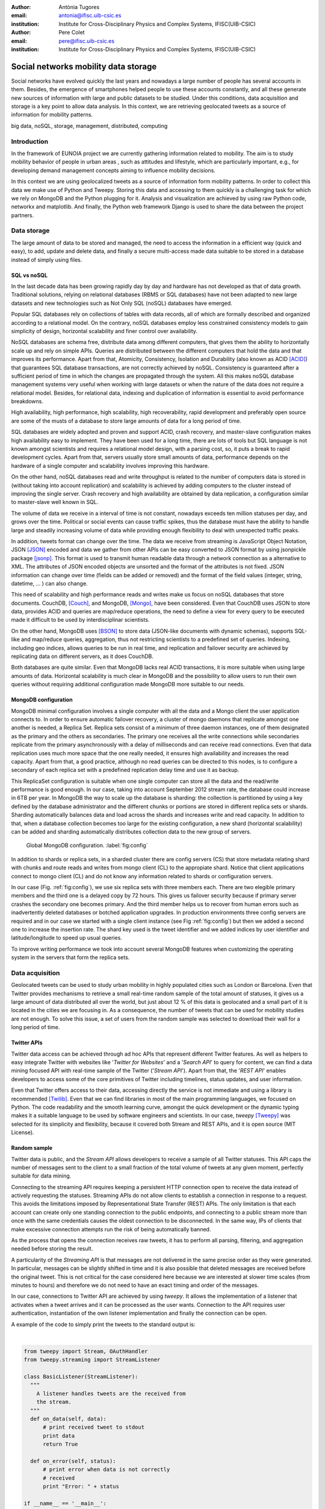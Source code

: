 :author: Antònia Tugores
:email: antonia@ifisc.uib-csic.es
:institution: Institute for Cross-Disciplinary Physics and Complex Systems, IFISC(UIB-CSIC)
:author: Pere Colet
:email: pere@ifisc.uib-csic.es
:institution: Institute for Cross-Disciplinary Physics and Complex Systems, IFISC(UIB-CSIC)


------------------------------------------------
Social networks mobility data storage
------------------------------------------------

.. class:: abstract

Social networks have evolved quickly the last years and nowadays a large number of
people has several accounts in them. Besides, the emergence of
smartphones helped people to use these accounts constantly, and all these generate
new sources of information with large and public datasets to be studied. Under
this conditions, data acquisition and storage is a key point to allow
data analysis. In this context, we are retrieving geolocated tweets as a source
of information for mobility patterns.


.. class:: keywords

   big data, noSQL, storage, management, distributed, computing


Introduction
============

In the framework of EUNOIA project we are currently gathering information related to
mobility. The aim is to study mobility behavior of people in urban areas , such as
attitudes and lifestyle, which are particularly important, e.g., for developing demand
management concepts aiming to influence mobility decisions.

In this context we are using geolocalized tweets as a source of information form
mobility patterns. In order to collect this data we make use of Python and Tweepy.
Storing this data and accessing to them quickly is a challenging task for which we rely
on MongoDB and the Python plugging for it. Analysis and visualization are achieved by
using raw Python code, networkx and matplotlib. And finally, the Python web framework
Django is used to share the data between the project partners.



Data storage
============

The large amount of data to be stored and managed, the need to access the
information in a efficient way (quick and easy), to add, update and
delete data, and finally a secure multi-access made data suitable to be stored
in a database instead of simply using files.

SQL vs noSQL
------------

In the last decade data has been growing rapidly day by day and hardware has
not developed as that of data growth. Traditional solutions, relying on
relational databases (RBMS or SQL databases) have not been adapted to new large
datasets and new technologies such as Not Only SQL (noSQL) databases have emerged.

Popular SQL databases rely on collections of tables with data records, all of
which are formally described and organized according to a relational model.
On the contrary, noSQL databases employ less constrained consistency models to
gain simplicity  of design, horizontal scalability and finer control over
availability.

NoSQL databases are schema free, distribute data among different computers,
that gives them the ability to horizontally scale up and rely on simple APIs.
Queries are distributed between the different computers that hold the data and
that improves its performance. Apart from that, Atomicity, Consistency, Isolation
and Durability (also known as ACID [ACID]_) that guarantees SQL database transactions,
are not correctly achieved by noSQL. Consistency is guaranteed after a sufficient
period of time in which the changes are propagated through the system. All this
makes noSQL database management systems very useful when working with large
datasets or when the nature of the data does not require a relational model.
Besides, for relational data, indexing and duplication of information is essential
to avoid performance breakdowns.

High availability, high performance, high scalability, high recoverability,
rapid development and preferably open source are some of the musts
of a database to store large amounts of data for a long period of time.

SQL databases are widely adopted and proven and support ACID, crash recovery, and
master-slave configuration makes high availability easy to implement.
They have been used for a long time, there are lots of tools but SQL language is
not known amongst scientists and requires a relational model design, with a parsing
cost, so, it puts a break to rapid development cycles. Apart from that, servers
usually store small amounts of data, performance depends on the hardware of a
single computer and scalability involves improving this hardware.

On the other hand, noSQL databases read and write throughput is related to the
number of computers data is stored in (without taking into account replication) and
scalability is achieved by adding computers to the cluster instead of improving
the single server. Crash recovery and high availability are obtained by data
replication, a configuration similar to master-slave well known in SQL.

The volume of data we receive in a interval of time is not constant, nowadays
exceeds ten million statuses per day, and grows over the time. Political or
social events can cause traffic spikes, thus the database must have the ability
to handle large and steadily increasing volume of data while providing enough
flexibility to deal with unexpected traffic peaks.

In addition, tweets format
can change over the time. The data we receive from streaming is JavaScript Object
Notation, JSON [JSON]_ encoded and data we gather from other APIs can be
easy converted to JSON format by using jsonpickle package [jsonp]_. This format
is used to transmit human readable data through a network connection as a
alternative to XML. The attributes of JSON encoded objects are unsorted and the
format of the attributes is not fixed. JSON information can change over time
(fields can be added or removed) and the format of the field values
(integer, string, datetime, ... ) can also change.

This need of scalability and high performance reads and writes make us focus
on noSQL databases that store documents.
CouchDB, [Couch]_, and MongoDB, [Mongo]_, have been considered. Even that
CouchDB uses JSON to store data, provides ACID and queries are map/reduce
operations, the need to define a view for every query to be executed made it
difficult to be used by interdisciplinar scientists.

On the other hand, MongoDB uses [BSON]_ to store data (JSON-like documents with
dynamic schemas), supports SQL-like and map/reduce queries, aggregation, thus
not restricting scientists to a predefined set of queries. Indexing, including
geo indices, allows queries to be run in real time, and replication and failover
security are achieved by replicating data on different servers, as it does CouchDB.

Both databases are quite similar. Even that
MongoDB lacks real ACID transactions, it is more suitable when using
large amounts of data. Horizontal scalability is much clear in MongoDB
and the possibility to allow users to run their own queries without
requiring additional configuration made MongoDB more suitable to our
needs.


MongoDB configuration
---------------------

MongoDB minimal configuration involves a single computer with all the data and
a Mongo client the user application connects to. In order to ensure automatic failover recovery, a cluster of mongo
daemons that replicate amongst one another is needed, a Replica Set.
Replica sets consist of a minimum of three daemon instances, one of them
designated as the primary and the others as secondaries. The primary one receives
all the write connections while secondaries replicate from the primary asynchronously
with a delay of milliseconds and can receive read connections. Even that
data replication uses much more space that the one really needed,
it ensures high availability and increases the read capacity. Apart from that,
a good practice, although no read queries can be directed to this nodes,
is to configure a secondary of each replica set with a predefined
replication delay time and use it as backup.

This ReplicaSet configuration is suitable when one single computer can store all
the data and the read/write performance is good enough. In our case, taking into
account September 2012 stream rate, the database could increase in 6TB per year.
In MongoDB the way to scale up the database is sharding: the collection is
partitioned by using a key defined by the database administrator
and the different chunks or portions
are stored in different replica sets or shards. Sharding automatically
balances data and load across the shards and increases write and read capacity.
In addition to that,
when a database collection becomes too large for the existing configuration, a
new shard (horizontal scalability) can be added and sharding
automatically distributes collection data to the new group of servers.


.. figure:: mongo_struct.eps

   Global MongoDB configuration. :label:`fig:config`

In addition to shards or replica sets, in a sharded cluster there are
config servers (CS) that store metadata relating shard with chunks and
route reads and writes from mongo client (CL) to the appropiate shard. Notice
that client applications connect to mongo client (CL) and do not know any
information related to shards or configuration servers.

In our case (Fig.  :ref:`fig:config`), we use six replica sets with three
members each. There are two elegible primary members and the third one
is a delayed copy by 72 hours. This gives us failover security because
if primary server crashes the secondary one becomes primary. And
the third member helps us to recover from human errors
such as inadvertently deleted databases or botched application upgrades.
In production environments three config servers are required and in our case
we started with a single client instance (see Fig :ref:`fig:config`) but then
we added a second one to increase the insertion rate. The shard key used
is the tweet identifier and we added indices by user
identifier and latitude/longitude to speed up usual queries.

To improve writing performance we took into account several MongoDB
features when customizing the operating system in the servers that form
the replica sets.


Data acquisition
================

Geolocated tweets can be used to study urban mobility in highly populated
cities such as London or Barcelona. Even that Twitter provides mechanisms to
retrieve a small real-time random sample of the total amount of statuses, it
gives us a large amount of data distributed all over the world, but just about
12 % of this data is geolocated and a small part of it is located in the cities
we are focusing in. As a consequence, the number of tweets that can be used for
mobility studies are not enough. To solve this issue, a set of users from the
random sample was selected to download their wall for a long period of time.



Twitter APIs
------------

Twitter data access can be achieved through ad hoc APIs that represent
different Twitter features. As well as helpers to easy integrate Twitter with
websites like '*Twitter for Websites*' and a '*Search API*' to query for
content, we can find a data mining focused API with real-time sample of the
Twitter ('*Stream API*'). Apart from that, the '*REST API*' enables developers
to access some of the core primitives of Twitter including timelines, status
updates, and user information.

Even that Twitter offers access to their data, accessing directly the service
is not immediate and using a library is recommended [Twilib]_. Even that we can
find libraries in most of the main programming languages, we focused on Python.
The code readability and the smooth learning curve, amongst the quick
development or the dynamic typing makes it a suitable language to be used by
software engineers and scientists. In our case, *tweepy* [Tweepy]_
was selected for its simplicity and flexibility, because it covered both Stream
and REST APIs, and it is open source (MIT License).



Random sample
-------------

Twitter data is public, and the *Stream API* allows developers to receive a
sample of all Twitter statuses. This API caps the number of messages sent to the
client to a small fraction of the total volume of tweets at any given moment,
perfectly suitable for data mining.

Connecting to the streaming API requires keeping a persistent HTTP connection
open to receive the data instead of actively requesting the statuses. Streaming
APIs do not allow clients to establish a connection in response to a request.
This avoids the limitations imposed by
Representational State Transfer (REST) APIs. The only limitation is that
each account can create only one standing connection to the public
endpoints, and connecting to a public stream more than once with the
same credentials causes the oldest connection to be disconnected. In the
same way, IPs of clients that make excessive connection attempts run the
risk of being automatically banned.

As the process that opens the connection receives raw tweets, it has to perform
all parsing, filtering, and aggregation needed before storing the result.

A particularity of the *Streaming API* is that messages are not
delivered in the same precise order as they were generated. In
particular, messages can be slightly shifted in time and it is also
possible that deleted messages are received before the original tweet.
This is not critical for the case considered here because we are
interested at slower time scales (from minutes to hours) and therefore
we do not need to have an exact timing and order of the messages.

In our case, connections to Twitter API are achieved by using *tweepy*.
It allows the implementation of a listener that activates when a tweet arrives
and it can be processed as the user wants. Connection to the API requires user
authentication, instantiation of the own listener implementation and finally the
connection can be open.

A example of the code to simply print the tweets to the standard output is:

|

.. code-block:: python

  from tweepy import Stream, OAuthHandler
  from tweepy.streaming import StreamListener

  class BasicListener(StreamListener):
    """
      A listener handles tweets are the received from
      the stream.
    """
    def on_data(self, data):
        # print received tweet to stdout
        print data
        return True

    def on_error(self, status):
        # print error when data is not correctly
        # received
        print "Error: " + status

  if __name__ == '__main__':

    # authentication
    auth = OAuthHandler(CONSUMER_KEY, CONSUMER_SECRET)
    auth.set_access_token(ACCESS_KEY, ACCESS_SECRET)

    # listener instance
    listen = BasicListener()

    # open connection
    stream = Stream(auth, listen, gzip=True)

    # start receiving data
    stream.sample()


In our case, we store the tweets we download
in the same format they are received, JSON, while deleted tweets have to be
modified since they have a different structure with just *deleted* information
in the highest document level. To facilitate data
search and manipulation we use the tweet id as one of the indices of the
database and it is necessary to appear in the highest level of the document.



Users selection
---------------

Geo-tweets located in the cities of interest received through *Streaming API*
are not enough to study mobility patterns. In order to increase its number we
identify the users with geolocated tweets in those cities. As physical people
is needed, we detect and remove bots (software applications that run automated
tasks) because the geolocation does not change over the time and corporate accounts.
We sort other users by number of already collected geo-tweets to
priorize the most active ones.

Identification of geo-tweets located in the areas of interest is achieved
by using *geoNear* MongoDB command [geoNear]_. In this case, a 2d index on latitude and longitude is
used to increase performance of the geospatial query that returns the closest
documents not exceeding the desired distance (radius) from the given point.

An example of how to use geoNear command with MongoDB Python driver is

::

  db.command(SON([('geoNear', collection),
                  ('near', [lon, lat]),
                  ('maxDistance', max_dist),
                  ('num', max_num_results)
                 ]))


MongoDB limits the size of the results document returned by a query to 16MB if
not using GridFS [GridFS]_. In our case, we are not using GridFS, and
in order to avoid exceeding this
limitation we use a value for the radius of exploration of one mile and in
order to cover all space in the city we make use of a fine grained mesh in
which the points are separated by one mile. In the future we plan to use GridFS
to be able to store results as chunked files instead of returning a single
document and accessing the results several times without need to run the queries again.




Users wall
----------

Retrieving the tweets posted by an specific user can be done through *REST API*.
One of the main limitations of this API is that every method has a number
of requests limit. In current version of the API, 1.1, the rate limiting is considered per access token, not per-user basis and the timing windows or
intervals have been reduced to fifteen minutes [limit]_ and in the case of
user_timelime is set to 180 requests every fifteen minutes [timeline]_.

The method *user_timeline* returns a collection of the most recent tweets posted
by the user indicated by the user_id parameter. In case of requesting tweets
belonging to users that protected their tweets we will be able to get them just
if the authenticated user (we) has been authorized by the user. In our case
we are not interested in these users and we avoid requesting their data and
focus on users with open data. In order to retrieve the maximum possible tweets
and avoid having duplicated tweets, we request just results with an identifier
greater than the highest tweet id we have in the database for that user.

Even that we try not to do unnecessary requests, and that we try to get each
selected users timeline once per month, the method we are using, user_timeline,
can return a maximum of 3200 tweets an in the case of very active users some
tweets can be lost.

An example of use:

.. code-block:: python

    from tweepy import OAuthHandler, API
    ...

    OAuth = OAuthHandler(CONSUMER_KEY, CONSUMER_SECRET)
    OAuth.set_access_token(ACCESS_KEY, ACCESS_SECRET)
    tAPI = API(OAuth)

    try:
        timeline = tAPI.user_timeline(count=3200,
                                      user_id=uid,
                                      since_id=last_id)
    except Exception as except:
        print except



Users network
-------------

Retrieving the tweets posted by an specific user can be done through *REST API*.
In this case we need the list of user identifiers the specified user is following
[friends]_ (called friends) and the list of users following [follow]_
(reading the wall) of the user we are getting information of at the moment we do
the query.

Again, the queries are limited, in this case to 15 requests every fifteen minutes.
And to avoid IP banning we try to keep away from the maximum. In order to see the
network evolution, the process is continuously running to get the network in
different moments of time.

The code to get the followers and friends is:

.. code-block:: python

    # add following
    userData["friends"] = []
    for friend in api.friends_ids(uid):
        userData["friends"].append(friend)

    # add followers
    userData["followers"] = []
    for follower in api.followers_ids(uid):
        userData["followers"].append(follower)



Database performance
====================

Even that MongoDB seemed to be a better option that SQL databases, a benchmark
to check insertion rate in MySQL and MongoDB has been done. The physical
computers we used had 8 cores (2x Xeon L5520 at 2.27GHz ), 16GB of DDR3 RAM and 2TB
disk space (7200rpm).

MySQL Insertion performance
---------------------------

When using MySQL, parsing JSON to a relational model had to be done, and we
relied on Django [Django]_ Object Relational Model, ORM. In this case, after
creating a Django project we set the database connection information in the
project configuration file settings.py. The database information needed is the
following:

.. code-block:: python

  DATABASES = {
      'default': {
          'ENGINE': 'django.db.backends.mysql',
          'NAME': 'twitterdb',
          'USER': 'theuser',
          'PASSWORD': 'thepassword',
          'HOST': 'mysqlHost',
          'PORT': '3360',
      }
  }

In the project's application, we created a relational model with some classes (Tweet, User, HashTag,
URL, ... ). Primary keys were used and relations between registers were used avoiding
data duplication. An example of the main model class:


.. code-block:: python

  class Tweet(Model):
      twid = BigIntegerField(primary_key=True,
                             db_index=True)
      place = ForeignKey(Place, null=True)
      text = CharField(max_length=2048, blank=True)
      retweet_count = IntegerField(null=True)
      parent_id = BigIntegerField(null=True)
      source = CharField(max_length=2048)
      coordinates = ForeignKey(BoundingBox, null=True)
      contributors = CharField(max_length=2048,
                               null=True)
      retweeted = BooleanField()
      truncated = BooleanField()
      created_at = DateTimeField(null=True)
      user = ForeignKey(User)
      entities = ForeignKey(Entities, null=True)
      in_reply_to_status_id = BigIntegerField(
                                null=True)
      in_reply_to_user_id = BigIntegerField(
                                null=True)
      in_reply_to_screen_id = BigIntegerField(
                                null=True)
      deleted = BooleanField()

      class Meta:
          app_label = 'twitter'

An finally, for every JSON document, a parsing method was needed to store the data into
the database. A sample of the parsing function is:

.. code-block:: python

  def fillTweet(jsondata):
    t = Tweet()

    if propertyExists(jsondata, "delete"):
        logger.info("Deleted tweet")
        # do some magic
    else:
        logger.info("New tweet")

        twlist = Tweet.objects.filter(
                              twid=jsondata["id"])
        if len(twlist) == 1:
            logger.info("already added")
            return twlist[0].twid

        t.contributors = fillContributors(jsondata)
        t.coordinatespt = fillPointBBox(jsondata)
        t.created_at = fillCreatedAt(jsondata)
        t.entities = fillEntities(jsondata)
        t.in_reply_to_screen_id =
                    fillReplyScreen(jsondata)
        t.in_reply_to_status_id =
                    fillReplyStatus(jsondata)
        t.in_reply_to_user_id =
                    fillReplyUser(jsondata)
        t.place = fillPlace(jsondata)
        t.retweet_count = fillRTCount(jsondata)
        t.retweeted = fillRT(jsondta)
        t.source = fillSource(jsondata)
        t.text = fillText(jsondata)
        t.truncated = fillTruncated(jsondata)
        t.twid = jsondata["id"]
        t.user = fillUser(jsondata)

        # is retweet
        rtstatus = "retweeted_status"
        if propertyExists(jsondata, rtstatus):
            logger.info("Is Retweet of ")
            rtdata = jsondata[rtstatus]
            t.parent_id = fillTweet(rtdata)

        # use Django DB connection to save to DB
        t.save()


.. figure:: mysql_insert_empty.eps

   Time to insert 100000 tweets in MySQL using an empty database and tweets
   processed with ORM. Linking (green) and duplicating information (red).
   :label:`fig:mysqlinsertion`

In :ref:`fig:mysqlinsertion` the green line shows the time to insert 100000
relational tweets in a completely empty MySQL database running on a single
physical computer. As seen in the code, when inserting tweets in MySQL,
as it is a relational
database, we first perform a search to find if the twitter low level entities
such as user, hashtag, URL, ... exist,
if not, a new record is created, while if the entity is already there, a
link to the existing register is performed. This requires some searches for
every tweet to be inserted which results in a larger storage time and in
the fact that as the database grows the search takes longer and the
insertion rate decreases. It takes 1000 s when it is empty, above 1500 s
when there are four million tweets and almost 4000 s when the database
has twelve million tweets.

To avoid this search issue, we tested the same with no relations between
tweets data  even that it means not using the relational properties of
a relational database such as MySQL. In this case, in Fig. :ref:`fig:mysqlinsertion`
red line, we just used the ORM to convert from JSON to MySQL objects avoiding searches. The
insertion limit is almost constant while inserting 4 million tweets,
just showing a minor reduction when the number of tweets increases.


MongoDB Insertion performance
-----------------------------

Finally, the connections to MongoDB were done by using *pymongo* [pymongo]_, the
official Python driver:

.. code-block:: python

    mongoserver_uri = "mongodb://" + user + ":" +
                      pwd + "@" + host + ":" +
                      port + "/" + dbname
    conection = MongoClient(host=mongoserver_uri)
    db = conection[dbname]
    collection = db[collname]

And tweets received from stream API, JSON objects, were inserted with no
preprocessing:

.. code-block:: python

    collection.insert(json_tweet)

When dealing with tweets queried by getting a users' wall, we received a Python
object, and we convert it to JSON before inserting to the collection:

.. code-block:: python

    pickled = jsonpickle.encode(python_tweet)
    json_tweet = json.loads(pickled)
    collection.insert(json_tweet)

.. figure:: mongo_insertion_calm.eps

   Time to insert 100000 tweets in MongoDB by using direct insertion in a database with millions of tweets. :label:`fig:mongoinsert`

In figure :ref:`fig:mongoinsert` time to insert 100000 tweets in a MongoDB
database with three shards (replica sets) on physical computers, just one client (virtual machine) is
shown. In this case, instead of being empty, the database had 850 million documents.
As can be seen, storage time is much smaller that in MySQL, around 500 s for the
100000 tweets, which
is a speed up factor two with respect to the MySQL when no search is
performed. Although the speed up is smaller than the factor three
expected from the fact of having three replica sets, it is still
substantial. What is more important, since we do not need to perform
searches, this performance is maintained as the database size grows


.. figure:: mongo_insertion_queries.eps

    MongoDB insertion with a database with millions of tweets while querying the DB with CPU and memory consuming geoqueries. :label:`fig:queriesinsertion`

Inserting in a database with no queries is not usual.
In Fig :ref:`fig:queriesinsertion` we show the insertion rate in
MongoDB when simultaneously performing queries on a database which has
already stored 850 million tweets, so that queries require searching
over a large amount of data. The configuration of MongoDB allows the
queries to be performed on the primary nodes or on the secondary ones.
The most disturbing situation for the insertion rate is querying the
primary nodes because insertions are performed there, and this is the case shown in Fig.
:ref:`fig:queriesinsertion`. The presence of the queries clearly
induce peaks in the time to insert 100000 which can go over 1000 s but nevertheless the
overall response of the system is quite satisfactory and the performance
sufficient to keep storing all the tweets and  in practice, queries are
performed over secondary nodes and in that way the insertion data rate
is practically unaffected.

Apart from that, we tested the insertion from two different clients at the same
time and inserting a bunch of tweets, not one by one, and the insertion rate increased almost
a factor 2.


MongoDB Query performance
-------------------------

As our goal is to analyse the fraction of geolocated tweets stored in the database,
MongoDB spatial indexing and querying are a key point.

MongoDB offers a specific geospatial index 2d for data stored as points
on a two-dimensional plane. As of version 2.4 MongoDB also includes the
index 2dsphere which conveniently supports queries that calculate
geometries on a sphere. This index supports data stored as GeoJSON
objects which is the way geospatial data is stored in the tweets.
Despite that, since we started with MongoBD 2.2, we are currently using
2d indices (latitude, longitude) to determine the localization of the
use when the tweet was posted.

.. figure:: times_scanned.eps

    Queries timing histogram for Barcelona metropolitan area. Blue line shows the median and red line the 70th percentile. :label:`fig:queries`

By using already mentioned geoNear command one can get the documents on the
database which have a geolocation closer to a given point.
In Fig. :ref:`fig:queries` the histogram of geoNear queries in a database of
850 million documents can be seen. We used a fine grained mesh with points
separated by one mile that covered Barcelona metropolitan area and for each
point we ran a geoNear query with a radius of one mile.

Even there is a group of slow queries, more than thirty seconds, the
median is just of three seconds, and in 70% of the queries to get the
tweets localized in a radius of one mile of a given point lasted less
than nine seconds.


Preliminary results for mobility patterns
=========================================

Preliminary results after retrieving data for ten months show a good
agreement with population in London and Barcelona metropolitan areas and the
transportation network of these cities. See Fig. :ref:`fig:bcn` and :ref:`fig:lon`.
It means that ten months sampling is representative of the mobility in these
areas.

In order to further assess that the data is
statistically adequate we plan to compare the statistics obtained from
this ten months retrieval with the ones obtained after two years.

.. figure:: bcn.png

    Geo-tweets in the area of Barcelona. :label:`fig:bcn`

.. figure:: london.png

    Geo-tweets in the area of London. :label:`fig:lon`


Finally, in the framework of EUNOIA project, public transport data and
Twitter data amongst other data will be used to characterise and compare
mobility and location patterns in different European cities. Besides,
urban land use and transportation models will be studied by integrating the role of the social network and new models of joint trips and joint resource use.



Concluding remarks
==================

TODO


Acknowledgements
================

Financial support from CSIC through project GRID-CSIC (Ref. 200450E494),
from MINECO (Spain) and FEDER (EU) through projects FIS2007-60327
(FISICOS) and FIS2012-30634 (INTENSE@COSYP) and from European Comission
through project FP7-ICT-2011-8 (EUNOIA) is acknowledged.


References
----------
.. [Twilib] Twitter Libraries. https://dev.twitter.com/docs/twitter-libraries

.. [Tweepy] tweepy. https://github.com/tweepy/tweepy

.. [Atr03] P. Atreides. *How to catch a sandworm*,
           Transactions on Terraforming, 21(3):261-300, August 2003.


.. [Lan01] Douglas, Laney. "3D Data Management: Controlling Data Volume, Velocity
           and Variety". Gartner. 6 February 2001. http://blogs.gartner.com/doug-laney/files/2012/01/ad949-3D-Data-Management-Controlling-Data-Volume-Velocity-
           and-Variety.pdf

.. [Lan12] Douglas, Laney. "The Importance of ’Big Data’: A Definition". Gartner.
	   Retrieved 21 June 2012. http://www.gartner.com/resId=2057415

.. [Twitter] Twitter web page. http://www.twitter.com

.. [Couch] CouchDB web page. http://couchdb.apache.org

.. [Mongo] MongoDB web page. http://www.mongodb.org

.. [Django] Django project. https://www.djangoproject.com/

.. [geoNear] geoNear documentation.
	   http://docs.mongodb.org/manual/reference/command/geoNear

.. [BSON] BSON document size limitation.
	   http://docs.mongodb.org/manual/reference/limits

.. [GridFS] GridFS. http://docs.mongodb.org/manual/core/gridfs/

.. [limit] Twitter rate limiting. https://dev.twitter.com/docs/rate-limiting/1.1

.. [timeline] user_timeline documentation. https://dev.twitter.com/docs/api/1.1/get/statuses/user_timeline

.. [JSON] JSON specification. http://www.json.org/

.. [jsonp] jsonpickle documentation. http://jsonpickle.github.io/

.. [friends] Friends documentation. https://dev.twitter.com/docs/api/1.1/get/friends/ids

.. [follow] Followers documentation. https://dev.twitter.com/docs/api/1.1/get/followers/ids

.. [pymongo] pymongo documentation. http://api.mongodb.org/python/current/

.. [ACID] ACID. http://en.wikipedia.org/wiki/ACID

.. [GeoJS] GeoJSON. http://geojson.org/geojson-spec.html


